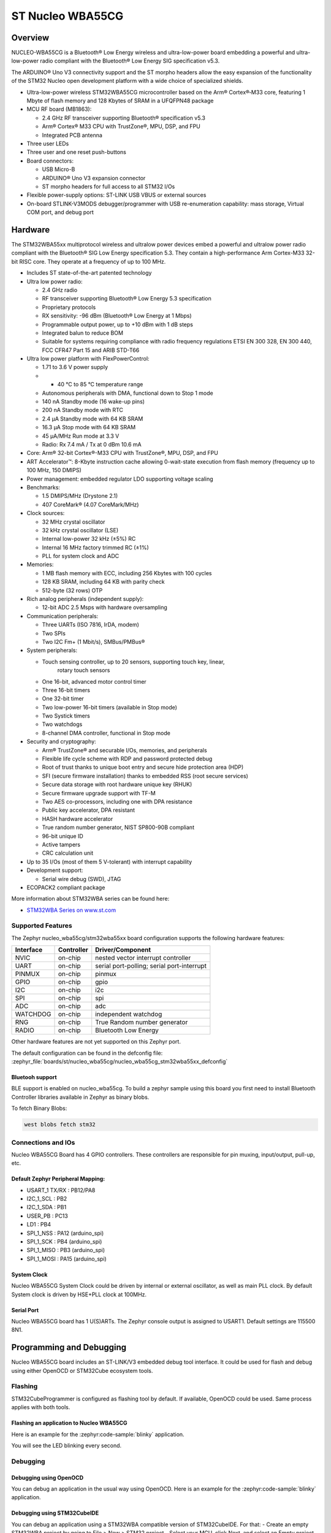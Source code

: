 .. _nucleo_wba55cg_board:

ST Nucleo WBA55CG
#################

Overview
********

NUCLEO-WBA55CG is a Bluetooth® Low Energy wireless and ultra-low-power board
embedding a powerful and ultra-low-power radio compliant with the Bluetooth®
Low Energy SIG specification v5.3.

The ARDUINO® Uno V3 connectivity support and the ST morpho headers allow the
easy expansion of the functionality of the STM32 Nucleo open development
platform with a wide choice of specialized shields.

- Ultra-low-power wireless STM32WBA55CG microcontroller based on the Arm®
  Cortex®‑M33 core, featuring 1 Mbyte of flash memory and 128 Kbytes of SRAM in
  a UFQFPN48 package

- MCU RF board (MB1863):

  - 2.4 GHz RF transceiver supporting Bluetooth® specification v5.3
  - Arm® Cortex® M33 CPU with TrustZone®, MPU, DSP, and FPU
  - Integrated PCB antenna

- Three user LEDs
- Three user and one reset push-buttons

- Board connectors:

  - USB Micro-B
  - ARDUINO® Uno V3 expansion connector
  - ST morpho headers for full access to all STM32 I/Os

- Flexible power-supply options: ST-LINK USB VBUS or external sources
- On-board STLINK-V3MODS debugger/programmer with USB re-enumeration capability:
  mass storage, Virtual COM port, and debug port

.. image:: img/nucleowba55cg.jpg
   :align: center
   :alt: Nucleo WBA55CG

Hardware
********

The STM32WBA55xx multiprotocol wireless and ultralow power devices embed a
powerful and ultralow power radio compliant with the Bluetooth® SIG Low Energy
specification 5.3. They contain a high-performance Arm Cortex-M33 32-bit RISC
core. They operate at a frequency of up to 100 MHz.

- Includes ST state-of-the-art patented technology

- Ultra low power radio:

  - 2.4 GHz radio
  - RF transceiver supporting Bluetooth® Low Energy 5.3 specification
  - Proprietary protocols
  - RX sensitivity: -96 dBm (Bluetooth® Low Energy at 1 Mbps)
  - Programmable output power, up to +10 dBm with 1 dB steps
  - Integrated balun to reduce BOM
  - Suitable for systems requiring compliance with radio frequency regulations
    ETSI EN 300 328, EN 300 440, FCC CFR47 Part 15 and ARIB STD-T66

- Ultra low power platform with FlexPowerControl:

  - 1.71 to 3.6 V power supply
  - - 40 °C to 85 °C temperature range
  - Autonomous peripherals with DMA, functional down to Stop 1 mode
  - 140 nA Standby mode (16 wake-up pins)
  - 200 nA Standby mode with RTC
  - 2.4 µA Standby mode with 64 KB SRAM
  - 16.3 µA Stop mode with 64 KB SRAM
  - 45 µA/MHz Run mode at 3.3 V
  - Radio: Rx 7.4 mA / Tx at 0 dBm 10.6 mA

- Core: Arm® 32-bit Cortex®-M33 CPU with TrustZone®, MPU, DSP, and FPU
- ART Accelerator™: 8-Kbyte instruction cache allowing 0-wait-state execution
  from flash memory (frequency up to 100 MHz, 150 DMIPS)
- Power management: embedded regulator LDO supporting voltage scaling

- Benchmarks:

  - 1.5 DMIPS/MHz (Drystone 2.1)
  - 407 CoreMark® (4.07 CoreMark/MHz)

- Clock sources:

  - 32 MHz crystal oscillator
  - 32 kHz crystal oscillator (LSE)
  - Internal low-power 32 kHz (±5%) RC
  - Internal 16 MHz factory trimmed RC (±1%)
  - PLL for system clock and ADC

- Memories:

  - 1 MB flash memory with ECC, including 256 Kbytes with 100 cycles
  - 128 KB SRAM, including 64 KB with parity check
  - 512-byte (32 rows) OTP

- Rich analog peripherals (independent supply):

  - 12-bit ADC 2.5 Msps with hardware oversampling

- Communication peripherals:

  - Three UARTs (ISO 7816, IrDA, modem)
  - Two SPIs
  - Two I2C Fm+ (1 Mbit/s), SMBus/PMBus®

- System peripherals:

  - Touch sensing controller, up to 20 sensors, supporting touch key, linear,
     rotary touch sensors
  - One 16-bit, advanced motor control timer
  - Three 16-bit timers
  - One 32-bit timer
  - Two low-power 16-bit timers (available in Stop mode)
  - Two Systick timers
  - Two watchdogs
  - 8-channel DMA controller, functional in Stop mode

- Security and cryptography:

  - Arm® TrustZone® and securable I/Os, memories, and peripherals
  - Flexible life cycle scheme with RDP and password protected debug
  - Root of trust thanks to unique boot entry and secure hide protection area (HDP)
  - SFI (secure firmware installation) thanks to embedded RSS (root secure services)
  - Secure data storage with root hardware unique key (RHUK)
  - Secure firmware upgrade support with TF-M
  - Two AES co-processors, including one with DPA resistance
  - Public key accelerator, DPA resistant
  - HASH hardware accelerator
  - True random number generator, NIST SP800-90B compliant
  - 96-bit unique ID
  - Active tampers
  - CRC calculation unit

- Up to 35 I/Os (most of them 5 V-tolerant) with interrupt capability

- Development support:

  - Serial wire debug (SWD), JTAG

- ECOPACK2 compliant package

More information about STM32WBA series can be found here:

- `STM32WBA Series on www.st.com`_

Supported Features
==================

The Zephyr nucleo_wba55cg/stm32wba55xx board configuration supports the following hardware features:

+-----------+------------+-------------------------------------+
| Interface | Controller | Driver/Component                    |
+===========+============+=====================================+
| NVIC      | on-chip    | nested vector interrupt controller  |
+-----------+------------+-------------------------------------+
| UART      | on-chip    | serial port-polling;                |
|           |            | serial port-interrupt               |
+-----------+------------+-------------------------------------+
| PINMUX    | on-chip    | pinmux                              |
+-----------+------------+-------------------------------------+
| GPIO      | on-chip    | gpio                                |
+-----------+------------+-------------------------------------+
| I2C       | on-chip    | i2c                                 |
+-----------+------------+-------------------------------------+
| SPI       | on-chip    | spi                                 |
+-----------+------------+-------------------------------------+
| ADC       | on-chip    | adc                                 |
+-----------+------------+-------------------------------------+
| WATCHDOG  | on-chip    | independent watchdog                |
+-----------+------------+-------------------------------------+
| RNG       | on-chip    | True Random number generator        |
+-----------+------------+-------------------------------------+
| RADIO     | on-chip    | Bluetooth Low Energy                |
+-----------+------------+-------------------------------------+

Other hardware features are not yet supported on this Zephyr port.

The default configuration can be found in the defconfig file:
:zephyr_file:`boards/st/nucleo_wba55cg/nucleo_wba55cg_stm32wba55xx_defconfig`

Bluetooh support
----------------

BLE support is enabled on nucleo_wba55cg. To build a zephyr sample using this board
you first need to install Bluetooth Controller libraries available in Zephyr as binary
blobs.

To fetch Binary Blobs:

.. code-block:: console

   west blobs fetch stm32

Connections and IOs
===================

Nucleo WBA55CG Board has 4 GPIO controllers. These controllers are responsible for pin muxing,
input/output, pull-up, etc.

Default Zephyr Peripheral Mapping:
----------------------------------

.. rst-class:: rst-columns

- USART_1 TX/RX : PB12/PA8
- I2C_1_SCL : PB2
- I2C_1_SDA : PB1
- USER_PB : PC13
- LD1 : PB4
- SPI_1_NSS : PA12 (arduino_spi)
- SPI_1_SCK : PB4 (arduino_spi)
- SPI_1_MISO : PB3 (arduino_spi)
- SPI_1_MOSI : PA15 (arduino_spi)

System Clock
------------

Nucleo WBA55CG System Clock could be driven by internal or external oscillator,
as well as main PLL clock. By default System clock is driven by HSE+PLL clock at 100MHz.

Serial Port
-----------

Nucleo WBA55CG board has 1 U(S)ARTs. The Zephyr console output is assigned to USART1.
Default settings are 115500 8N1.


Programming and Debugging
*************************

Nucleo WBA55CG board includes an ST-LINK/V3 embedded debug tool interface.
It could be used for flash and debug using either OpenOCD or STM32Cube ecosystem tools.

Flashing
========

STM32CubeProgrammer is configured as flashing tool by default.
If available, OpenOCD could be used. Same process applies with both tools.

Flashing an application to Nucleo WBA55CG
-----------------------------------------

Here is an example for the :zephyr:code-sample:`blinky` application.

.. zephyr-app-commands::
   :zephyr-app: samples/basic/blinky
   :board: nucleo_wba55cg/stm32wba55xx
   :goals: build flash

You will see the LED blinking every second.

Debugging
=========

Debugging using OpenOCD
-----------------------

You can debug an application in the usual way using OpenOCD. Here is an example for the
:zephyr:code-sample:`blinky` application.

.. zephyr-app-commands::
   :zephyr-app: samples/basic/blinky
   :board: nucleo_wba55cg/stm32wba55xx
   :maybe-skip-config:
   :goals: debug

Debugging using STM32CubeIDE
----------------------------

You can debug an application using a STM32WBA compatible version of STM32CubeIDE.
For that:
- Create an empty STM32WBA project by going to File > New > STM32 project
- Select your MCU, click Next, and select an Empty project.
- Right click on your project name, select Debug as > Debug configurations
- In the new window, create a new target in STM32 Cortex-M C/C++ Application
- Select the new target and enter the path to zephyr.elf file in the C/C++ Application field
- Check Disable auto build
- Run debug

.. _STM32WBA Series on www.st.com:
   https://www.st.com/en/microcontrollers-microprocessors/stm32wba-series.html

.. _OpenOCD official Github mirror:
   https://github.com/openocd-org/openocd/commit/870769b0ba9f4dae6ada9d8b1a40d75bd83aaa06
